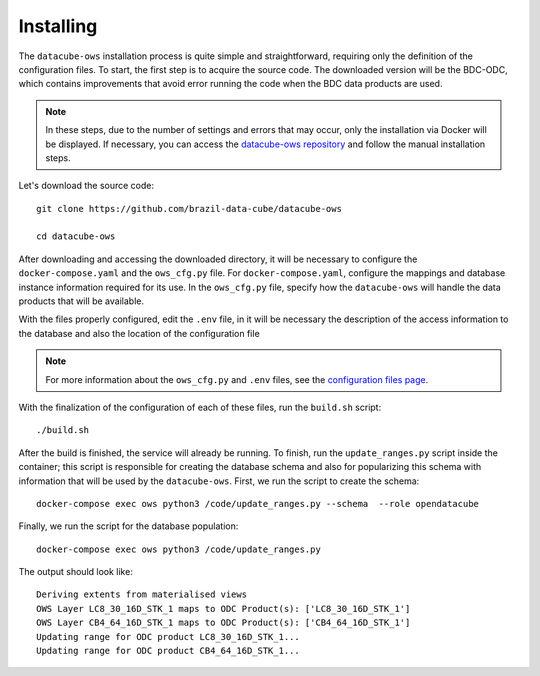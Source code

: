 ..
    This file is part of bdc-odc
    Copyright 2020 INPE.

    bdc-odc is free software; you can redistribute it and/or modify it
    under the terms of the MIT License; see LICENSE file for more details.


Installing
============

The ``datacube-ows`` installation process is quite simple and straightforward, requiring only the definition of the configuration files. To start, the first step is to acquire the source code. The downloaded version will be the BDC-ODC, which contains improvements that avoid error running the code when the BDC data products are used.

.. note::

    In these steps, due to the number of settings and errors that may occur, only the installation via Docker will be displayed. If necessary, you can access the `datacube-ows repository <https://github.com/brazil-data-cube/datacube-ows>`_ and follow the manual installation steps.

Let's download the source code::

    git clone https://github.com/brazil-data-cube/datacube-ows

    cd datacube-ows

After downloading and accessing the downloaded directory, it will be necessary to configure the ``docker-compose.yaml`` and the ``ows_cfg.py`` file. For ``docker-compose.yaml``, configure the mappings and database instance information required for its use. In the ``ows_cfg.py`` file, specify how the ``datacube-ows`` will handle the data products that will be available.

With the files properly configured, edit the ``.env`` file, in it will be necessary the description of the access information to the database and also the location of the configuration file

.. note::

    For more information about the ``ows_cfg.py`` and ``.env`` files, see the `configuration files page <config_files.html>`_.

With the finalization of the configuration of each of these files, run the ``build.sh`` script::

    ./build.sh

After the build is finished, the service will already be running. To finish, run the ``update_ranges.py`` script inside the container; this script is responsible for creating the database schema and also for popularizing this schema with information that will be used by the ``datacube-ows``. First, we run the script to create the schema::

    docker-compose exec ows python3 /code/update_ranges.py --schema  --role opendatacube


Finally, we run the script for the database population::

    docker-compose exec ows python3 /code/update_ranges.py

The output should look like::

    Deriving extents from materialised views
    OWS Layer LC8_30_16D_STK_1 maps to ODC Product(s): ['LC8_30_16D_STK_1']
    OWS Layer CB4_64_16D_STK_1 maps to ODC Product(s): ['CB4_64_16D_STK_1']
    Updating range for ODC product LC8_30_16D_STK_1...
    Updating range for ODC product CB4_64_16D_STK_1...
